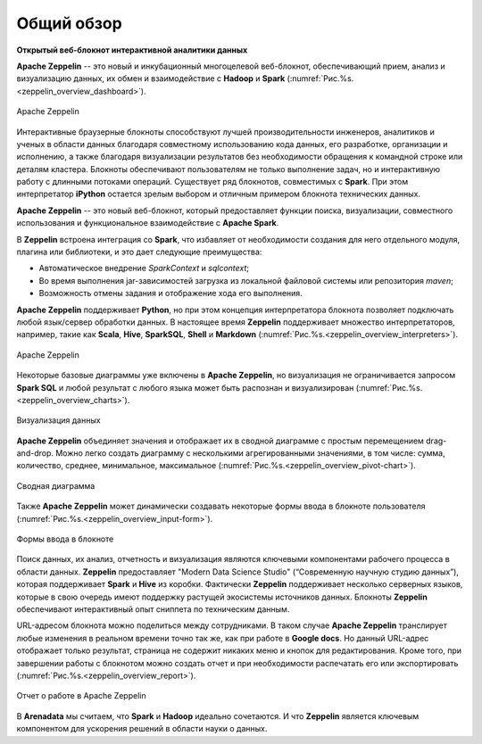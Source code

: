 Общий обзор
===========

**Открытый веб-блокнот интерактивной аналитики данных**

**Apache Zeppelin** -- это новый и инкубационный многоцелевой веб-блокнот, обеспечивающий прием, анализ и визуализацию данных, их обмен и взаимодействие с **Hadoop** и **Spark** (:numref:`Рис.%s.<zeppelin_overview_dashboard>`).

.. _zeppelin_overview_dashboard:

.. figure:: ../imgs/zeppelin_overview_dashboard.*
   :align: center

   Apache Zeppelin

 
Интерактивные браузерные блокноты способствуют лучшей производительности инженеров, аналитиков и ученых в области данных благодаря совместному использованию кода данных, его разработке, организации и исполнению, а также благодаря визуализации результатов без необходимости обращения к командной строке или деталям кластера. Блокноты обеспечивают пользователям не только выполнение задач, но и интерактивную работу с длинными потоками операций. Существует ряд блокнотов, совместимых с **Spark**. При этом интерпретатор **iPython** остается зрелым выбором и отличным примером блокнота технических данных.

**Apache Zeppelin** -- это новый веб-блокнот, который предоставляет функции поиска, визуализации, совместного использования и функциональное взаимодействие с **Apache Spark**. 

В **Zeppelin** встроена интеграция со **Spark**, что избавляет от необходимости создания для него отдельного модуля, плагина или библиотеки, и это дает следующие преимущества:

+ Автоматическое внедрение *SparkContext* и *sqlcontext*;

+ Во время выполнения jar-зависимостей загрузка из локальной файловой системы или репозитория *maven*;

+ Возможность отмены задания и отображение хода его выполнения.

**Apache Zeppelin** поддерживает **Python**, но при этом концепция интерпретатора блокнота позволяет подключать любой язык/сервер обработки данных. В настоящее время **Zeppelin** поддерживает множество интерпретаторов, например, такие как **Scala**, **Hive**, **SparkSQL**, **Shell** и **Markdown** (:numref:`Рис.%s.<zeppelin_overview_interpreters>`). 

.. _zeppelin_overview_interpreters:

.. figure:: ../imgs/zeppelin_overview_interpreters.*
   :align: center

   Apache Zeppelin


Некоторые базовые диаграммы уже включены в **Apache Zeppelin**, но визуализация не ограничивается запросом **Spark SQL** и любой результат с любого языка может быть распознан и визуализирован (:numref:`Рис.%s.<zeppelin_overview_charts>`).

.. _zeppelin_overview_charts:

.. figure:: ../imgs/zeppelin_overview_charts.*
   :align: center

   Визуализация данных


**Apache Zeppelin** объединяет значения и отображает их в сводной диаграмме с простым перемещением drag-and-drop. Можно легко создать диаграмму с несколькими агрегированными значениями, в том числе: сумма, количество, среднее, минимальное, максимальное (:numref:`Рис.%s.<zeppelin_overview_pivot-chart>`).

.. _zeppelin_overview_pivot-chart:

.. figure:: ../imgs/zeppelin_overview_pivot-chart.*
   :align: center

   Сводная диаграмма


Также **Apache Zeppelin** может динамически создавать некоторые формы ввода в блокноте пользователя (:numref:`Рис.%s.<zeppelin_overview_input-form>`).

.. _zeppelin_overview_input-form:

.. figure:: ../imgs/zeppelin_overview_input-form.*
   :align: center

   Формы ввода в блокноте


Поиск данных, их анализ, отчетность и визуализация являются ключевыми компонентами рабочего процесса в области данных. **Zeppelin** предоставляет "Modern Data Science Studio" (“Современную научную студию данных”), которая поддерживает **Spark** и **Hive** из коробки.  Фактически **Zeppelin** поддерживает несколько серверных языков, которые в свою очередь имеют поддержку растущей экосистемы источников данных. Блокноты **Zeppelin** обеспечивают интерактивный опыт сниппета по техническим данным. 

URL-адресом блокнота можно поделиться между сотрудниками. В таком случае **Apache Zeppelin** транслирует любые изменения в реальном времени точно так же, как при работе в **Google docs**. Но данный URL-адрес отображает только результат, страница не содержит никаких меню и кнопок для редактирования. Кроме того, при завершении работы с блокнотом можно создать отчет и при необходимости распечатать его или экспортировать (:numref:`Рис.%s.<zeppelin_overview_report>`).

.. _zeppelin_overview_report:

.. figure:: ../imgs/zeppelin_overview_report.*
   :align: center

   Отчет о работе в Apache Zeppelin


В **Arenadata** мы считаем, что **Spark** и **Hadoop** идеально сочетаются. И что **Zeppelin** является ключевым компонентом для ускорения решений в области науки о данных.



